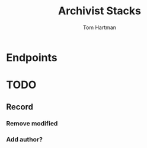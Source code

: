 #+TITLE: Archivist Stacks
#+AUTHOR: Tom Hartman
* Endpoints
* TODO
** Record
*** Remove modified
*** Add author?
